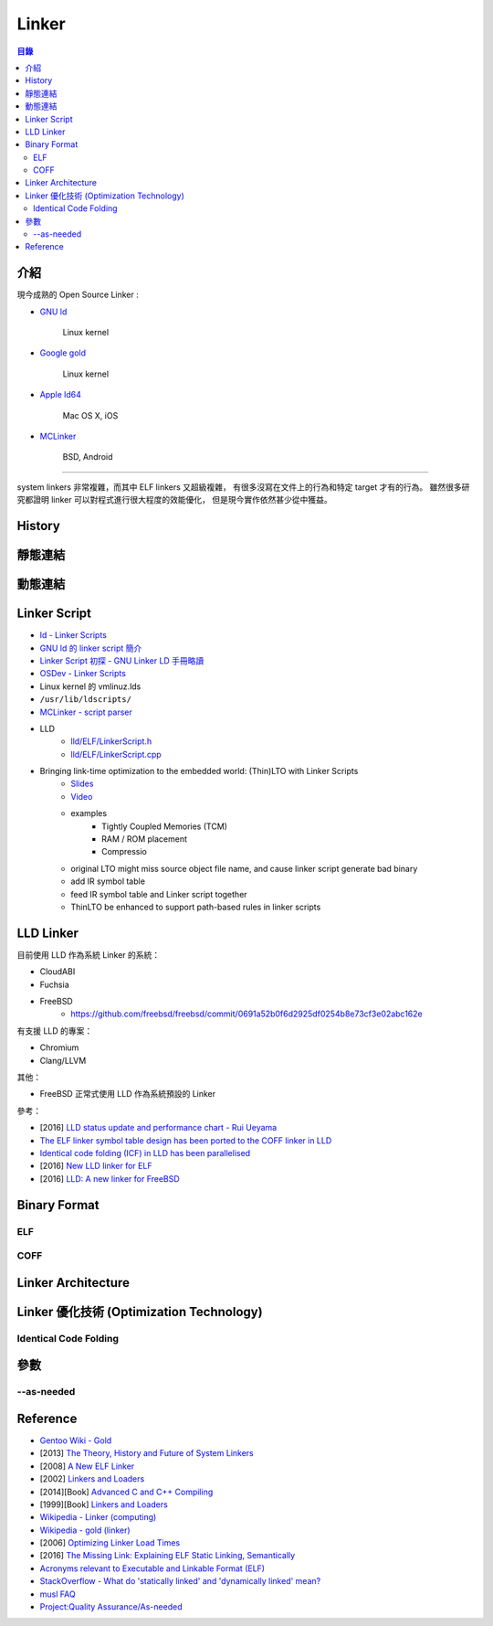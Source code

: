 ========================================
Linker
========================================


.. contents:: 目錄


介紹
========================================

現今成熟的 Open Source Linker :

* `GNU ld <https://sourceware.org/git/gitweb.cgi?p=binutils-gdb.git;a=tree;f=ld;hb=HEAD>`_

    Linux kernel

* `Google gold <https://sourceware.org/git/gitweb.cgi?p=binutils-gdb.git;a=tree;f=gold;hb=HEAD>`_

    Linux kernel

* `Apple ld64 <http://www.opensource.apple.com/source/ld64/>`_

    Mac OS X, iOS

* `MCLinker <https://github.com/mclinker/mclinker>`_

    BSD, Android

----

system linkers 非常複雜，而其中 ELF linkers 又超級複雜，
有很多沒寫在文件上的行為和特定 target 才有的行為。
雖然很多研究都證明 linker 可以對程式進行很大程度的效能優化，
但是現今實作依然甚少從中獲益。



History
========================================



靜態連結
========================================



動態連結
========================================



Linker Script
========================================

* `ld - Linker Scripts <https://sourceware.org/binutils/docs/ld/Scripts.html>`_
* `GNU ld 的 linker script 簡介 <https://www.slideshare.net/zzz00072/gnu-ldlinker-script>`_
* `Linker Script 初探 - GNU Linker LD 手冊略讀 <http://wen00072.github.io/blog/2014/03/14/study-on-the-linker-script/>`_
* `OSDev - Linker Scripts <http://wiki.osdev.org/Linker_Scripts>`_
* Linux kernel 的 vmlinuz.lds
* ``/usr/lib/ldscripts/``
* `MCLinker - script parser <https://github.com/mclinker/mclinker/blob/master/lib/Script/ScriptParser.yy>`_
* LLD
    - `lld/ELF/LinkerScript.h <https://github.com/llvm-mirror/lld/blob/master/ELF/LinkerScript.h>`_
    - `lld/ELF/LinkerScript.cpp <https://github.com/llvm-mirror/lld/blob/master/ELF/LinkerScript.cpp>`_


* Bringing link-time optimization to the embedded world: (Thin)LTO with Linker Scripts
    - `Slides <https://llvm.org/devmtg/2017-10/slides/LTOLinkerScriptsEdlerVonKoch.pdf>`_
    - `Video <https://www.youtube.com/watch?v=hhaPAKUt35E>`_
    - examples
        + Tightly Coupled Memories (TCM)
        + RAM / ROM placement
        + Compressio
    - original LTO might miss source object file name, and cause linker script generate bad binary
    - add IR symbol table
    - feed IR symbol table and Linker script together
    - ThinLTO be enhanced to support path-based rules in linker scripts



LLD Linker
========================================

目前使用 LLD 作為系統 Linker 的系統：

* CloudABI
* Fuchsia
* FreeBSD
    - https://github.com/freebsd/freebsd/commit/0691a52b0f6d2925df0254b8e73cf3e02abc162e

有支援 LLD 的專案：

* Chromium
* Clang/LLVM


其他：

* FreeBSD 正常式使用 LLD 作為系統預設的 Linker


參考：

* [2016] `LLD status update and performance chart - Rui Ueyama <http://lists.llvm.org/pipermail/llvm-dev/2016-December/107981.html>`_
* `The ELF linker symbol table design has been ported to the COFF linker in LLD <https://reviews.llvm.org/rL289280>`_
* `Identical code folding (ICF) in LLD has been parallelised <https://reviews.llvm.org/rL288373>`_
* [2016] `New LLD linker for ELF <http://llvm.org/devmtg/2016-03/Presentations/EuroLLVM%202016-%20New%20LLD%20linker%20for%20ELF.pdf>`_
* [2016] `LLD: A new linker for FreeBSD <https://www.bsdcan.org/2016/schedule/events/656.en.html>`_



Binary Format
========================================

ELF
------------------------------

COFF
------------------------------



Linker Architecture
========================================



Linker 優化技術 (Optimization Technology)
=========================================

Identical Code Folding
------------------------------



參數
========================================

--as-needed
------------------------------



Reference
========================================

* `Gentoo Wiki - Gold <https://wiki.gentoo.org/wiki/Gold>`_
* [2013] `The Theory, History and Future of System Linkers <http://www.hellogcc.org/wp-content/uploads/2013/11/hellogcc2013_5.pptx>`_
* [2008] `A New ELF Linker <http://research.google.com/pubs/pub34417.html>`_
* [2002] `Linkers and Loaders <https://www.linuxjournal.com/article/6463>`_
* [2014][Book] `Advanced C and C++ Compiling <http://www.amazon.com/Advanced-C-Compiling-Milan-Stevanovic/dp/1430266678/>`_
* [1999][Book] `Linkers and Loaders <http://www.amazon.com/Linkers-Kaufmann-Software-Engineering-Programming/dp/1558604960/>`_
* `Wikipedia - Linker (computing) <https://en.wikipedia.org/wiki/Linker_%28computing%29#Linkage_editor>`_
* `Wikipedia - gold (linker) <https://en.wikipedia.org/wiki/Gold_%28linker%29>`_


* [2006] `Optimizing Linker Load Times <https://lwn.net/Articles/192624/>`_
* [2016] `The Missing Link: Explaining ELF Static Linking, Semantically <http://dl.acm.org/citation.cfm?doid=2983990.2983996>`_


* `Acronyms relevant to Executable and Linkable Format (ELF) <https://web.archive.org/web/20120922073347/http://www.acsu.buffalo.edu/~charngda/elf.html>`_
* `StackOverflow - What do 'statically linked' and 'dynamically linked' mean? <https://stackoverflow.com/a/311889>`_
* `musl FAQ <https://www.musl-libc.org/faq.html>`_

* `Project:Quality Assurance/As-needed <https://wiki.gentoo.org/wiki/Project:Quality_Assurance/As-needed>`_
